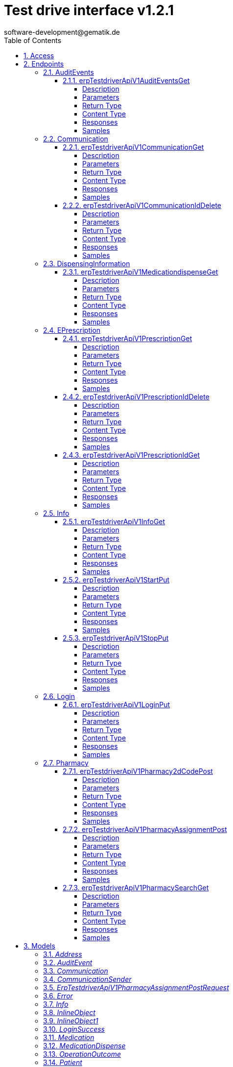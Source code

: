 = Test drive interface v1.2.1 
software-development@gematik.de
:toc: left
:numbered:
:toclevels: 4
:source-highlighter: highlightjs
:keywords: openapi, rest, Test drive interface for e-Prescription FdV Module
:specDir: 
:snippetDir: 
:generator-template: v1 2019-12-20
:info-url: https://www.gematik.de
:app-name: Test drive interface for e-Prescription FdV Module

[abstract]
.Abstract
REST interface to automate the test of a e-Prescription FdV Module implementation.


// markup not found, no include::{specDir}intro.adoc[opts=optional]


== Access


* *APIKey* KeyParamName:     _apiKey_,     KeyInQuery: _false_, KeyInHeader: _true_


== Endpoints


[.AuditEvents]
=== AuditEvents


[.erpTestdriverApiV1AuditEventsGet]
==== erpTestdriverApiV1AuditEventsGet

`GET /erp/testdriver/api/v1/auditEvents`

Operation returns a list (max. 50 entries) of audit events, sorted in descending order by creation date

===== Description

UC: Protokolldaten anzeigen See https://github.com/gematik/api-erp/blob/master/docs/erp_versicherte.adoc#einsicht-in-das-zugriffsprotokoll


// markup not found, no include::{specDir}erp/testdriver/api/v1/auditEvents/GET/spec.adoc[opts=optional]



===== Parameters







===== Return Type

array[<<AuditEvent>>]


===== Content Type

* application/json

===== Responses

.HTTP Response Codes
[cols="2,3,1"]
|===
| Code | Message | Datatype


| 200
| A list (max. 50 entries) of audit events, sorted in descending order by creation date
| List[<<AuditEvent>>] 


| 403
| Forbidden - you are not allowed to do this
|  <<>>


| 400
| The error is used to describe an OperationOutcome or a technical error, e.g. VAU encryption error
|  <<inline_object_1>>

|===

===== Samples


// markup not found, no include::{snippetDir}erp/testdriver/api/v1/auditEvents/GET/http-request.adoc[opts=optional]


// markup not found, no include::{snippetDir}erp/testdriver/api/v1/auditEvents/GET/http-response.adoc[opts=optional]



// file not found, no * wiremock data link :erp/testdriver/api/v1/auditEvents/GET/GET.json[]


ifdef::internal-generation[]
===== Implementation

// markup not found, no include::{specDir}erp/testdriver/api/v1/auditEvents/GET/implementation.adoc[opts=optional]


endif::internal-generation[]


[.Communication]
=== Communication


[.erpTestdriverApiV1CommunicationGet]
==== erpTestdriverApiV1CommunicationGet

`GET /erp/testdriver/api/v1/communication`

Operation returns a list (max. 50 entries) of communications for a patient, sorted in descending order by creation date

===== Description

UC: Nachrichten von Apotheke anzeigen https://github.com/gematik/api-erp/blob/master/docs/erp_communication.adoc#anwendungsfall-alle-nachrichten-vom-e-rezept-fachdienst-abrufen


// markup not found, no include::{specDir}erp/testdriver/api/v1/communication/GET/spec.adoc[opts=optional]



===== Parameters







===== Return Type

array[<<Communication>>]


===== Content Type

* application/json

===== Responses

.HTTP Response Codes
[cols="2,3,1"]
|===
| Code | Message | Datatype


| 200
| 
| List[<<Communication>>] 


| 403
| Forbidden - you are not allowed to do this
|  <<>>


| 400
| The error is used to describe an OperationOutcome or a technical error, e.g. VAU encryption error
|  <<inline_object_1>>

|===

===== Samples


// markup not found, no include::{snippetDir}erp/testdriver/api/v1/communication/GET/http-request.adoc[opts=optional]


// markup not found, no include::{snippetDir}erp/testdriver/api/v1/communication/GET/http-response.adoc[opts=optional]



// file not found, no * wiremock data link :erp/testdriver/api/v1/communication/GET/GET.json[]


ifdef::internal-generation[]
===== Implementation

// markup not found, no include::{specDir}erp/testdriver/api/v1/communication/GET/implementation.adoc[opts=optional]


endif::internal-generation[]


[.erpTestdriverApiV1CommunicationIdDelete]
==== erpTestdriverApiV1CommunicationIdDelete

`DELETE /erp/testdriver/api/v1/communication/{id}`

Operation to deletes a communication by id

===== Description

UC: Nachrichten löschen https://github.com/gematik/api-erp/blob/master/docs/erp_communication.adoc#anwendungsfall-nachricht-als-apotheke-l%C3%B6schen


// markup not found, no include::{specDir}erp/testdriver/api/v1/communication/\{id\}/DELETE/spec.adoc[opts=optional]



===== Parameters

====== Path Parameters

[cols="2,3,1,1,1"]
|===
|Name| Description| Required| Default| Pattern

| id
|  
| X
| null
| 

|===






===== Return Type



-

===== Content Type

* application/json

===== Responses

.HTTP Response Codes
[cols="2,3,1"]
|===
| Code | Message | Datatype


| 204
| Operation was successful
|  <<>>


| 403
| Forbidden - you are not allowed to do this
|  <<>>


| 400
| The error is used to describe an OperationOutcome or a technical error, e.g. VAU encryption error
|  <<inline_object_1>>

|===

===== Samples


// markup not found, no include::{snippetDir}erp/testdriver/api/v1/communication/\{id\}/DELETE/http-request.adoc[opts=optional]


// markup not found, no include::{snippetDir}erp/testdriver/api/v1/communication/\{id\}/DELETE/http-response.adoc[opts=optional]



// file not found, no * wiremock data link :erp/testdriver/api/v1/communication/{id}/DELETE/DELETE.json[]


ifdef::internal-generation[]
===== Implementation

// markup not found, no include::{specDir}erp/testdriver/api/v1/communication/\{id\}/DELETE/implementation.adoc[opts=optional]


endif::internal-generation[]


[.DispensingInformation]
=== DispensingInformation


[.erpTestdriverApiV1MedicationdispenseGet]
==== erpTestdriverApiV1MedicationdispenseGet

`GET /erp/testdriver/api/v1/medicationdispense`

Operation returns a list (max. 50 entries) of medication dispense information's, sorted in descending order by creation date

===== Description

UC: Abgabeinformationen anzeigen See https://github.com/gematik/api-erp/blob/master/docs/erp_versicherte.adoc#abgabeinformationen-abrufen


// markup not found, no include::{specDir}erp/testdriver/api/v1/medicationdispense/GET/spec.adoc[opts=optional]



===== Parameters





====== Query Parameters

[cols="2,3,1,1,1"]
|===
|Name| Description| Required| Default| Pattern

| whenhandedover
|  
| -
| null
| 

|===


===== Return Type

array[<<MedicationDispense>>]


===== Content Type

* application/json

===== Responses

.HTTP Response Codes
[cols="2,3,1"]
|===
| Code | Message | Datatype


| 200
| A list (max. 50 entries) of medication dispenses, sorted in descending order by creation date
| List[<<MedicationDispense>>] 


| 403
| Forbidden - you are not allowed to do this
|  <<>>


| 400
| The error is used to describe an OperationOutcome or a technical error, e.g. VAU encryption error
|  <<inline_object_1>>

|===

===== Samples


// markup not found, no include::{snippetDir}erp/testdriver/api/v1/medicationdispense/GET/http-request.adoc[opts=optional]


// markup not found, no include::{snippetDir}erp/testdriver/api/v1/medicationdispense/GET/http-response.adoc[opts=optional]



// file not found, no * wiremock data link :erp/testdriver/api/v1/medicationdispense/GET/GET.json[]


ifdef::internal-generation[]
===== Implementation

// markup not found, no include::{specDir}erp/testdriver/api/v1/medicationdispense/GET/implementation.adoc[opts=optional]


endif::internal-generation[]


[.EPrescription]
=== EPrescription


[.erpTestdriverApiV1PrescriptionGet]
==== erpTestdriverApiV1PrescriptionGet

`GET /erp/testdriver/api/v1/prescription`

Operation to retrieve a list (max. 50 entries) of e-prescriptions, sorted in descending order by creation date

===== Description

UC: E-Rezepte empfangen See https://github.com/gematik/api-erp/blob/master/docs/erp_versicherte.adoc#alle-e-rezepte-ansehen


// markup not found, no include::{specDir}erp/testdriver/api/v1/prescription/GET/spec.adoc[opts=optional]



===== Parameters







===== Return Type

array[<<Prescription>>]


===== Content Type

* application/json

===== Responses

.HTTP Response Codes
[cols="2,3,1"]
|===
| Code | Message | Datatype


| 200
| A list (max. 50 entries) of e-prescriptions, sorted in descending order by creation date
| List[<<Prescription>>] 


| 400
| The error is used to describe an OperationOutcome or a technical error, e.g. VAU encryption error
|  <<inline_object_1>>


| 403
| Forbidden - you are not allowed to do this
|  <<>>

|===

===== Samples


// markup not found, no include::{snippetDir}erp/testdriver/api/v1/prescription/GET/http-request.adoc[opts=optional]


// markup not found, no include::{snippetDir}erp/testdriver/api/v1/prescription/GET/http-response.adoc[opts=optional]



// file not found, no * wiremock data link :erp/testdriver/api/v1/prescription/GET/GET.json[]


ifdef::internal-generation[]
===== Implementation

// markup not found, no include::{specDir}erp/testdriver/api/v1/prescription/GET/implementation.adoc[opts=optional]


endif::internal-generation[]


[.erpTestdriverApiV1PrescriptionIdDelete]
==== erpTestdriverApiV1PrescriptionIdDelete

`DELETE /erp/testdriver/api/v1/prescription/{id}`

Operation to deletes an e-prescription

===== Description

UC: E-Rezepte am E-Rezept Fachdienst löschen See https://github.com/gematik/api-erp/blob/master/docs/erp_versicherte.adoc#ein-e-rezept-l%C3%B6schen


// markup not found, no include::{specDir}erp/testdriver/api/v1/prescription/\{id\}/DELETE/spec.adoc[opts=optional]



===== Parameters

====== Path Parameters

[cols="2,3,1,1,1"]
|===
|Name| Description| Required| Default| Pattern

| id
|  
| X
| null
| 

|===






===== Return Type



-

===== Content Type

* application/json

===== Responses

.HTTP Response Codes
[cols="2,3,1"]
|===
| Code | Message | Datatype


| 204
| Operation was successful
|  <<>>


| 403
| Forbidden - you are not allowed to do this
|  <<>>


| 400
| The error is used to describe an OperationOutcome or a technical error, e.g. VAU encryption error
|  <<inline_object_1>>

|===

===== Samples


// markup not found, no include::{snippetDir}erp/testdriver/api/v1/prescription/\{id\}/DELETE/http-request.adoc[opts=optional]


// markup not found, no include::{snippetDir}erp/testdriver/api/v1/prescription/\{id\}/DELETE/http-response.adoc[opts=optional]



// file not found, no * wiremock data link :erp/testdriver/api/v1/prescription/{id}/DELETE/DELETE.json[]


ifdef::internal-generation[]
===== Implementation

// markup not found, no include::{specDir}erp/testdriver/api/v1/prescription/\{id\}/DELETE/implementation.adoc[opts=optional]


endif::internal-generation[]


[.erpTestdriverApiV1PrescriptionIdGet]
==== erpTestdriverApiV1PrescriptionIdGet

`GET /erp/testdriver/api/v1/prescription/{id}`

Operation to download a single e-prescription

===== Description

UC: E-Rezepte empfangen See https://github.com/gematik/api-erp/blob/master/docs/erp_versicherte.adoc#ein-einzelnes-e-rezept-abrufen-und-in-der-apotheke-einl%C3%B6sen


// markup not found, no include::{specDir}erp/testdriver/api/v1/prescription/\{id\}/GET/spec.adoc[opts=optional]



===== Parameters

====== Path Parameters

[cols="2,3,1,1,1"]
|===
|Name| Description| Required| Default| Pattern

| id
|  
| X
| null
| 

|===






===== Return Type

<<Prescription>>


===== Content Type

* application/json

===== Responses

.HTTP Response Codes
[cols="2,3,1"]
|===
| Code | Message | Datatype


| 200
| See https://github.com/gematik/api-erp/blob/master/docs/erp_versicherte.adoc#alle-e-prescriptione-ansehen
|  <<Prescription>>


| 400
| The error is used to describe an OperationOutcome or a technical error, e.g. VAU encryption error
|  <<inline_object_1>>


| 403
| Forbidden - you are not allowed to do this
|  <<>>

|===

===== Samples


// markup not found, no include::{snippetDir}erp/testdriver/api/v1/prescription/\{id\}/GET/http-request.adoc[opts=optional]


// markup not found, no include::{snippetDir}erp/testdriver/api/v1/prescription/\{id\}/GET/http-response.adoc[opts=optional]



// file not found, no * wiremock data link :erp/testdriver/api/v1/prescription/{id}/GET/GET.json[]


ifdef::internal-generation[]
===== Implementation

// markup not found, no include::{specDir}erp/testdriver/api/v1/prescription/\{id\}/GET/implementation.adoc[opts=optional]


endif::internal-generation[]


[.Info]
=== Info


[.erpTestdriverApiV1InfoGet]
==== erpTestdriverApiV1InfoGet

`GET /erp/testdriver/api/v1/info`

General information about this test driver interface and the test FdV

===== Description




// markup not found, no include::{specDir}erp/testdriver/api/v1/info/GET/spec.adoc[opts=optional]



===== Parameters







===== Return Type

<<Info>>


===== Content Type

* application/json

===== Responses

.HTTP Response Codes
[cols="2,3,1"]
|===
| Code | Message | Datatype


| 200
| Test driver interface is ready for use
|  <<Info>>


| 400
| Error processing the request with the test driver
|  <<inline_object>>


| 403
| Forbidden - you are not allowed to do this
|  <<>>

|===

===== Samples


// markup not found, no include::{snippetDir}erp/testdriver/api/v1/info/GET/http-request.adoc[opts=optional]


// markup not found, no include::{snippetDir}erp/testdriver/api/v1/info/GET/http-response.adoc[opts=optional]



// file not found, no * wiremock data link :erp/testdriver/api/v1/info/GET/GET.json[]


ifdef::internal-generation[]
===== Implementation

// markup not found, no include::{specDir}erp/testdriver/api/v1/info/GET/implementation.adoc[opts=optional]


endif::internal-generation[]


[.erpTestdriverApiV1StartPut]
==== erpTestdriverApiV1StartPut

`PUT /erp/testdriver/api/v1/start`

Start die Test-FdV

===== Description




// markup not found, no include::{specDir}erp/testdriver/api/v1/start/PUT/spec.adoc[opts=optional]



===== Parameters







===== Return Type



-

===== Content Type

* application/json

===== Responses

.HTTP Response Codes
[cols="2,3,1"]
|===
| Code | Message | Datatype


| 200
| Operation was successful
|  <<>>


| 400
| Error processing the request with the test driver
|  <<inline_object>>


| 403
| Forbidden - you are not allowed to do this
|  <<>>

|===

===== Samples


// markup not found, no include::{snippetDir}erp/testdriver/api/v1/start/PUT/http-request.adoc[opts=optional]


// markup not found, no include::{snippetDir}erp/testdriver/api/v1/start/PUT/http-response.adoc[opts=optional]



// file not found, no * wiremock data link :erp/testdriver/api/v1/start/PUT/PUT.json[]


ifdef::internal-generation[]
===== Implementation

// markup not found, no include::{specDir}erp/testdriver/api/v1/start/PUT/implementation.adoc[opts=optional]


endif::internal-generation[]


[.erpTestdriverApiV1StopPut]
==== erpTestdriverApiV1StopPut

`PUT /erp/testdriver/api/v1/stop`

Stop die Test-FdV

===== Description




// markup not found, no include::{specDir}erp/testdriver/api/v1/stop/PUT/spec.adoc[opts=optional]



===== Parameters







===== Return Type



-

===== Content Type

* application/json

===== Responses

.HTTP Response Codes
[cols="2,3,1"]
|===
| Code | Message | Datatype


| 200
| Operation was successful
|  <<>>


| 400
| Error processing the request with the test driver
|  <<inline_object>>


| 403
| Forbidden - you are not allowed to do this
|  <<>>

|===

===== Samples


// markup not found, no include::{snippetDir}erp/testdriver/api/v1/stop/PUT/http-request.adoc[opts=optional]


// markup not found, no include::{snippetDir}erp/testdriver/api/v1/stop/PUT/http-response.adoc[opts=optional]



// file not found, no * wiremock data link :erp/testdriver/api/v1/stop/PUT/PUT.json[]


ifdef::internal-generation[]
===== Implementation

// markup not found, no include::{specDir}erp/testdriver/api/v1/stop/PUT/implementation.adoc[opts=optional]


endif::internal-generation[]


[.Login]
=== Login


[.erpTestdriverApiV1LoginPut]
==== erpTestdriverApiV1LoginPut

`PUT /erp/testdriver/api/v1/login`

Operation to login with an kvnr

===== Description




// markup not found, no include::{specDir}erp/testdriver/api/v1/login/PUT/spec.adoc[opts=optional]



===== Parameters


====== Body Parameter

[cols="2,3,1,1,1"]
|===
|Name| Description| Required| Default| Pattern

| body
|  <<string>>
| X
| 
| /^([A-Z])(\d{8})(\d)$/

|===





===== Return Type

<<LoginSuccess>>


===== Content Type

* application/json

===== Responses

.HTTP Response Codes
[cols="2,3,1"]
|===
| Code | Message | Datatype


| 200
| 
|  <<LoginSuccess>>


| 400
| The error is used to describe an OperationOutcome or a technical error, e.g. VAU encryption error
|  <<inline_object_1>>


| 403
| Forbidden - you are not allowed to do this
|  <<>>

|===

===== Samples


// markup not found, no include::{snippetDir}erp/testdriver/api/v1/login/PUT/http-request.adoc[opts=optional]


// markup not found, no include::{snippetDir}erp/testdriver/api/v1/login/PUT/http-response.adoc[opts=optional]



// file not found, no * wiremock data link :erp/testdriver/api/v1/login/PUT/PUT.json[]


ifdef::internal-generation[]
===== Implementation

// markup not found, no include::{specDir}erp/testdriver/api/v1/login/PUT/implementation.adoc[opts=optional]


endif::internal-generation[]


[.Pharmacy]
=== Pharmacy


[.erpTestdriverApiV1Pharmacy2dCodePost]
==== erpTestdriverApiV1Pharmacy2dCodePost

`POST /erp/testdriver/api/v1/pharmacy/2dCode`



===== Description

Operation generates e-prescription token as 2D code


// markup not found, no include::{specDir}erp/testdriver/api/v1/pharmacy/2dCode/POST/spec.adoc[opts=optional]



===== Parameters


====== Body Parameter

[cols="2,3,1,1,1"]
|===
|Name| Description| Required| Default| Pattern

| body
|  <<string>>
| X
| 
| 

|===





===== Return Type


<<byte[]>>


===== Content Type

* application/json

===== Responses

.HTTP Response Codes
[cols="2,3,1"]
|===
| Code | Message | Datatype


| 200
| Image (PNG) encoded as base64 string
|  <<byte[]>>


| 403
| Forbidden - you are not allowed to do this
|  <<>>


| 400
| The error is used to describe an OperationOutcome or a technical error, e.g. VAU encryption error
|  <<inline_object_1>>

|===

===== Samples


// markup not found, no include::{snippetDir}erp/testdriver/api/v1/pharmacy/2dCode/POST/http-request.adoc[opts=optional]


// markup not found, no include::{snippetDir}erp/testdriver/api/v1/pharmacy/2dCode/POST/http-response.adoc[opts=optional]



// file not found, no * wiremock data link :erp/testdriver/api/v1/pharmacy/2dCode/POST/POST.json[]


ifdef::internal-generation[]
===== Implementation

// markup not found, no include::{specDir}erp/testdriver/api/v1/pharmacy/2dCode/POST/implementation.adoc[opts=optional]


endif::internal-generation[]


[.erpTestdriverApiV1PharmacyAssignmentPost]
==== erpTestdriverApiV1PharmacyAssignmentPost

`POST /erp/testdriver/api/v1/pharmacy/assignment`



===== Description

Operation is intended to assign an e-prescription to a pharmacy


// markup not found, no include::{specDir}erp/testdriver/api/v1/pharmacy/assignment/POST/spec.adoc[opts=optional]



===== Parameters


====== Body Parameter

[cols="2,3,1,1,1"]
|===
|Name| Description| Required| Default| Pattern

| ErpTestdriverApiV1PharmacyAssignmentPostRequest
|  <<ErpTestdriverApiV1PharmacyAssignmentPostRequest>>
| X
| 
| 

|===





===== Return Type

<<Communication>>


===== Content Type

* application/json

===== Responses

.HTTP Response Codes
[cols="2,3,1"]
|===
| Code | Message | Datatype


| 200
| 
|  <<Communication>>


| 403
| Forbidden - you are not allowed to do this
|  <<>>


| 400
| The error is used to describe an OperationOutcome or a technical error, e.g. VAU encryption error
|  <<inline_object_1>>

|===

===== Samples


// markup not found, no include::{snippetDir}erp/testdriver/api/v1/pharmacy/assignment/POST/http-request.adoc[opts=optional]


// markup not found, no include::{snippetDir}erp/testdriver/api/v1/pharmacy/assignment/POST/http-response.adoc[opts=optional]



// file not found, no * wiremock data link :erp/testdriver/api/v1/pharmacy/assignment/POST/POST.json[]


ifdef::internal-generation[]
===== Implementation

// markup not found, no include::{specDir}erp/testdriver/api/v1/pharmacy/assignment/POST/implementation.adoc[opts=optional]


endif::internal-generation[]


[.erpTestdriverApiV1PharmacySearchGet]
==== erpTestdriverApiV1PharmacySearchGet

`GET /erp/testdriver/api/v1/pharmacy/search`



===== Description

UC: Apotheke suchen See https://github.com/gematik/api-erp/blob/master/docs/erp_versicherte.adoc#eine-apotheke-aus-dem-apotheken-verzeichnis-ausw%C3%A4hlen


// markup not found, no include::{specDir}erp/testdriver/api/v1/pharmacy/search/GET/spec.adoc[opts=optional]



===== Parameters





====== Query Parameters

[cols="2,3,1,1,1"]
|===
|Name| Description| Required| Default| Pattern

| near
|  
| -
| null
| 

| address-city
|  
| -
| null
| 

| name
|  
| -
| null
| 

|===


===== Return Type

array[<<Pharmacy>>]


===== Content Type

* application/json

===== Responses

.HTTP Response Codes
[cols="2,3,1"]
|===
| Code | Message | Datatype


| 200
| A list (max. 50 entries) of pharmacies, sorted in order by name
| List[<<Pharmacy>>] 


| 403
| Forbidden - you are not allowed to do this
|  <<>>


| 400
| The error is used to describe an OperationOutcome or a technical error, e.g. VAU encryption error
|  <<inline_object_1>>

|===

===== Samples


// markup not found, no include::{snippetDir}erp/testdriver/api/v1/pharmacy/search/GET/http-request.adoc[opts=optional]


// markup not found, no include::{snippetDir}erp/testdriver/api/v1/pharmacy/search/GET/http-response.adoc[opts=optional]



// file not found, no * wiremock data link :erp/testdriver/api/v1/pharmacy/search/GET/GET.json[]


ifdef::internal-generation[]
===== Implementation

// markup not found, no include::{specDir}erp/testdriver/api/v1/pharmacy/search/GET/implementation.adoc[opts=optional]


endif::internal-generation[]


[#models]
== Models


[#Address]
=== _Address_ 




[.fields-Address]
[cols="2,1,1,2,4,1"]
|===
| Field Name| Required| Nullable | Type| Description | Format

| city
| 
| 
|   String  
| 
|     

| street
| 
| 
|   String  
| 
|     

| streetNr
| 
| 
|   String  
| 
|     

| zipcode
| 
| 
|   BigDecimal  
| 
|     

|===



[#AuditEvent]
=== _AuditEvent_ 

Reduced modeled by https://gematik.de/fhir/erp/StructureDefinition/GEM_ERP_PR_AuditEvent


[.fields-AuditEvent]
[cols="2,1,1,2,4,1"]
|===
| Field Name| Required| Nullable | Type| Description | Format

| text
| X
| 
|   String  
| 
|     

| recorded
| X
| 
|   Date  
| 
| date-time    

| prescriptionId
| X
| 
|   String  
| See https://simplifier.net/e-prescription-workflow/gem_erp_pr_prescriptionid
|     

| action
| X
| 
|  <<String>>  
| 
|  _Enum:_ C, R, U, D, E,  

| who
| X
| 
| <<String>>    
| Agent that triggered this event
|     

|===



[#Communication]
=== _Communication_ 

See https://gematik.de/fhir/erp/StructureDefinition/GEM_ERP_PR_Communication_InfoReq See https://gematik.de/fhir/erp/StructureDefinition/GEM_ERP_PR_Communication_DispReq See https://gematik.de/fhir/erp/StructureDefinition/GEM_ERP_PR_Communication_Reply


[.fields-Communication]
[cols="2,1,1,2,4,1"]
|===
| Field Name| Required| Nullable | Type| Description | Format

| id
| 
| 
|   UUID  
| 
| uuid    

| type
| X
| 
|  <<String>>  
| 
|  _Enum:_ DispReq, InfoReq, Reply, Representative,  

| reference
| 
| 
|   String  
| See https://simplifier.net/e-prescription-workflow/gem_erp_pr_prescriptionid
|     

| sender
| X
| 
| <<Communication_sender>>    
| 
|     

| recipient
| X
| 
| <<Communication_sender>>    
| 
|     

| sent
| X
| 
|   Date  
| 
| date-time    

| supplyOptionsType
| 
| 
|  <<SupplyOptionsType>>  
| 
|    delivery, shipment, onPremise,  

|===



[#CommunicationSender]
=== _CommunicationSender_ 




[.fields-CommunicationSender]
[cols="2,1,1,2,4,1"]
|===
| Field Name| Required| Nullable | Type| Description | Format

|===



[#ErpTestdriverApiV1PharmacyAssignmentPostRequest]
=== _ErpTestdriverApiV1PharmacyAssignmentPostRequest_ 




[.fields-ErpTestdriverApiV1PharmacyAssignmentPostRequest]
[cols="2,1,1,2,4,1"]
|===
| Field Name| Required| Nullable | Type| Description | Format

| prescriptionId
| X
| 
|   String  
| See https://simplifier.net/e-prescription-workflow/gem_erp_pr_prescriptionid
|     

| telematikId
| X
| 
|   String  
| https://gematik.de/fhir/sid/telematik-id
|     

| supplyOptionsType
| 
| 
|  <<SupplyOptionsType>>  
| 
|    delivery, shipment, onPremise,  

|===



[#Error]
=== _Error_ 




[.fields-Error]
[cols="2,1,1,2,4,1"]
|===
| Field Name| Required| Nullable | Type| Description | Format

| statusCode
| X
| 
|   BigDecimal  
| Http StatusCode
|     

| details
| X
| 
|   String  
| Short Description of the error
|     

|===



[#Info]
=== _Info_ 




[.fields-Info]
[cols="2,1,1,2,4,1"]
|===
| Field Name| Required| Nullable | Type| Description | Format

| title
| X
| 
|   String  
| Title of the application
|     

| testDriverVersion
| X
| 
|   String  
| Version of the implemented test driver version
|     

| startTime
| X
| 
|   Date  
| 
| date-time    

| testFdV
| X
| 
| <<TestFdV>>    
| 
|     

| testEnvironment
| X
| 
| <<TestEnvironmentInfo>>    
| 
|     

|===



[#InlineObject]
=== _InlineObject_ 




[.fields-InlineObject]
[cols="2,1,1,2,4,1"]
|===
| Field Name| Required| Nullable | Type| Description | Format

| detail
| 
| 
|   String  
| 
|     

|===



[#InlineObject1]
=== _InlineObject1_ 




[.fields-InlineObject1]
[cols="2,1,1,2,4,1"]
|===
| Field Name| Required| Nullable | Type| Description | Format

| statusCode
| X
| 
|   BigDecimal  
| Http StatusCode
|     

| details
| X
| 
|   String  
| Short Description of the error
|     

| code
| X
| 
|  <<String>>  
| http status error type
|  _Enum:_ invalid, unknown, forbidden, not_found, not_supported, conflict, processing, value, transient,  

| errorCode
| X
| 
|   String  
| 
|     

| diagnostics
| 
| 
|   String  
| additional details
|     

|===



[#LoginSuccess]
=== _LoginSuccess_ 




[.fields-LoginSuccess]
[cols="2,1,1,2,4,1"]
|===
| Field Name| Required| Nullable | Type| Description | Format

| accessToken
| X
| 
|   String  
| IDP Token
| bearer    

|===



[#Medication]
=== _Medication_ 




[.fields-Medication]
[cols="2,1,1,2,4,1"]
|===
| Field Name| Required| Nullable | Type| Description | Format

| type
| X
| 
|  <<String>>  
| 
|  _Enum:_ freitext, pzn, rezeptur, wirkstoff,  

| code
| X
| 
|   String  
| Contains value for PZN, recipe, ingredient or a free text of a medication
|     

| isVaccine
| X
| 
|   Boolean  
| 
|     

|===



[#MedicationDispense]
=== _MedicationDispense_ 

Reduced modeled by https://gematik.de/fhir/erp/StructureDefinition/GEM_ERP_PR_MedicationDispense


[.fields-MedicationDispense]
[cols="2,1,1,2,4,1"]
|===
| Field Name| Required| Nullable | Type| Description | Format

| prescriptionId
| X
| 
|   String  
| See https://simplifier.net/e-prescription-workflow/gem_erp_pr_prescriptionid
|     

| medication
| X
| 
| <<Medication>>    
| 
|     

| pharmacist
| X
| 
|   String  
| https://gematik.de/fhir/sid/telematik-id
|     

| whenhandedover
| X
| 
|   date  
| 
| date    

|===



[#OperationOutcome]
=== _OperationOutcome_ 




[.fields-OperationOutcome]
[cols="2,1,1,2,4,1"]
|===
| Field Name| Required| Nullable | Type| Description | Format

| statusCode
| X
| 
|   BigDecimal  
| Http StatusCode
|     

| details
| X
| 
|   String  
| Short Description of the error
|     

| code
| X
| 
|  <<String>>  
| http status error type
|  _Enum:_ invalid, unknown, forbidden, not_found, not_supported, conflict, processing, value, transient,  

| errorCode
| X
| 
|   String  
| 
|     

| diagnostics
| 
| 
|   String  
| additional details
|     

|===



[#Patient]
=== _Patient_ 




[.fields-Patient]
[cols="2,1,1,2,4,1"]
|===
| Field Name| Required| Nullable | Type| Description | Format

| name
| X
| 
|   String  
| 
|     

| kvnr
| X
| 
|   String  
| 
|     

| insuranceType
| X
| 
|  <<String>>  
| 
|  _Enum:_ GKV, PKV,  

|===



[#Pharmacy]
=== _Pharmacy_ 




[.fields-Pharmacy]
[cols="2,1,1,2,4,1"]
|===
| Field Name| Required| Nullable | Type| Description | Format

| name
| X
| 
|   String  
| 
|     

| address
| 
| 
| <<Address>>    
| 
|     

| position
| 
| 
| <<Pharmacy_position>>    
| 
|     

| telematikId
| X
| 
|   String  
| https://gematik.de/fhir/sid/telematik-id
|     

|===



[#PharmacyPosition]
=== _PharmacyPosition_ 




[.fields-PharmacyPosition]
[cols="2,1,1,2,4,1"]
|===
| Field Name| Required| Nullable | Type| Description | Format

| latitude
| X
| 
|   BigDecimal  
| 
|     

| longitude
| X
| 
|   BigDecimal  
| 
|     

|===



[#Practitioner]
=== _Practitioner_ 




[.fields-Practitioner]
[cols="2,1,1,2,4,1"]
|===
| Field Name| Required| Nullable | Type| Description | Format

| name
| X
| 
|   String  
| 
|     

| anr
| X
| 
|   String  
| 
|     

| anrType
| X
| 
|  <<String>>  
| 
|  _Enum:_ LANR, ZANR,  

| qualificationType
| X
| 
|   String  
| 
|     

|===



[#Prescription]
=== _Prescription_ 

See https://gematik.de/fhir/erp/StructureDefinition/GEM_ERP_PR_Task


[.fields-Prescription]
[cols="2,1,1,2,4,1"]
|===
| Field Name| Required| Nullable | Type| Description | Format

| prescriptionId
| X
| 
|   String  
| See https://simplifier.net/e-prescription-workflow/gem_erp_pr_prescriptionid
|     

| accessCode
| 
| 
|   String  
| See https://gematik.de/fhir/erp/NamingSystem/GEM_ERP_NS_AccessCode
|     

| workFlow
| X
| 
|  <<WorkFlow>>  
| 
|    160, 169, 200, 209,  

| acceptDate
| X
| 
|   date  
| See https://gematik.de/fhir/erp/StructureDefinition/GEM_ERP_EX_AcceptDate
| date    

| expiryDate
| X
| 
|   date  
| See https://simplifier.net/e-prescription-workflow/gem_erp_ex_expirydate
| date    

| authoredOn
| X
| 
|   Date  
| 
| date-time    

| lastMedicationDispense
| 
| 
|   Date  
| 
| date-time    

| status
| X
| 
|  <<String>>  
| 
|  _Enum:_ ready, in-progress, cancelled, completed,  

| patient
| 
| 
| <<Patient>>    
| 
|     

| practitioner
| 
| 
| <<Practitioner>>    
| 
|     

| medication
| 
| 
| <<Medication>>    
| 
|     

|===



[#SupplyOptionsType]
=== _SupplyOptionsType_ 






[.fields-SupplyOptionsType]
[cols="1"]
|===
| Enum Values

| delivery
| shipment
| onPremise

|===


[#System]
=== _System_ 






[.fields-System]
[cols="1"]
|===
| Enum Values

| ERP-FD
| Exporter

|===


[#TestEnvironmentInfo]
=== _TestEnvironmentInfo_ 

Information about the test environment that is used


[.fields-TestEnvironmentInfo]
[cols="2,1,1,2,4,1"]
|===
| Field Name| Required| Nullable | Type| Description | Format

| name
| X
| 
|  <<String>>  
| 
|  _Enum:_ TU, RU, RU-DEV,  

| serviceUrl
| X
| 
|  <<String>>  
| Service Endpoint
|  _Enum:_ https://erp-test.app.ti-dienste.de, https://erp-ref.app.ti-dienste.de, https://erp-dev.app.ti-dienste.de,  

|===



[#TestFdV]
=== _TestFdV_ 




[.fields-TestFdV]
[cols="2,1,1,2,4,1"]
|===
| Field Name| Required| Nullable | Type| Description | Format

| platform
| X
| 
|  <<String>>  
| Mobile Device Platform
|  _Enum:_ Android, iOS, Huawei,  

| platformVersion
| X
| 
|   String  
| 
|     

| isEmulated
| X
| 
|   Boolean  
| 
|     

| status
| X
| 
|  <<String>>  
| Current status of the test driver
|  _Enum:_ running, starting, stopped,  

| startTime
| X
| 
|   Date  
| 
| date-time    

|===



[#WorkFlow]
=== _WorkFlow_ 

See https://gematik.de/fhir/erp/StructureDefinition/GEM_ERP_EX_PrescriptionType




[.fields-WorkFlow]
[cols="1"]
|===
| Enum Values

| 160
| 169
| 200
| 209

|===


